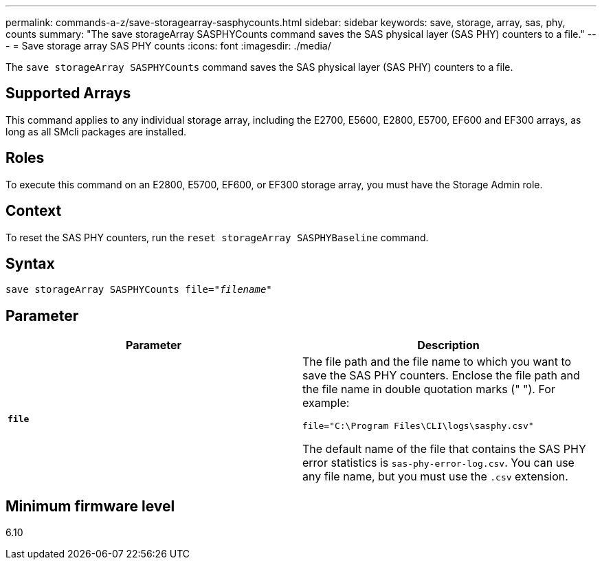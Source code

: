 ---
permalink: commands-a-z/save-storagearray-sasphycounts.html
sidebar: sidebar
keywords: save, storage, array, sas, phy, counts
summary: "The save storageArray SASPHYCounts command saves the SAS physical layer (SAS PHY) counters to a file."
---
= Save storage array SAS PHY counts
:icons: font
:imagesdir: ./media/

[.lead]
The `save storageArray SASPHYCounts` command saves the SAS physical layer (SAS PHY) counters to a file.

== Supported Arrays

This command applies to any individual storage array, including the E2700, E5600, E2800, E5700, EF600 and EF300 arrays, as long as all SMcli packages are installed.

== Roles

To execute this command on an E2800, E5700, EF600, or EF300 storage array, you must have the Storage Admin role.

== Context

To reset the SAS PHY counters, run the `reset storageArray SASPHYBaseline` command.

== Syntax

[subs=+macros]
----
save storageArray SASPHYCounts file=pass:quotes["_filename_"]
----

== Parameter

[cols="2*",options="header"]
|===
| Parameter| Description
a|
`*file*`
a|
The file path and the file name to which you want to save the SAS PHY counters. Enclose the file path and the file name in double quotation marks (" "). For example:

`file="C:\Program Files\CLI\logs\sasphy.csv"`

The default name of the file that contains the SAS PHY error statistics is `sas-phy-error-log.csv`. You can use any file name, but you must use the `.csv` extension.

|===

== Minimum firmware level

6.10
